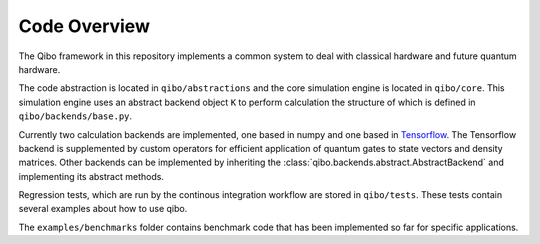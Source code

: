 Code Overview
=============

The Qibo framework in this repository implements a common system to deal with classical hardware and future quantum hardware.

The code abstraction is located in ``qibo/abstractions`` and the core simulation engine is located in ``qibo/core``.
This simulation engine uses an abstract backend object ``K`` to perform calculation the structure of which is defined in ``qibo/backends/base.py``.

Currently two calculation backends are implemented, one based in numpy and one based in `Tensorflow <http://tensorflow.org/>`_.
The Tensorflow backend is supplemented by custom operators for efficient application of quantum gates to state vectors and density matrices.
Other backends can be implemented by inheriting the :class:`qibo.backends.abstract.AbstractBackend` and implementing its abstract methods.

Regression tests, which are run by the continous integration workflow are stored in ``qibo/tests``. These tests contain several examples about how to use qibo.

The ``examples/benchmarks`` folder contains benchmark code that has been implemented so far for specific applications.
